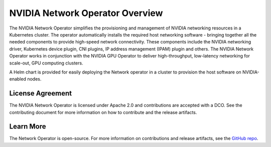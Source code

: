 .. license-header
  SPDX-FileCopyrightText: Copyright (c) 2024 NVIDIA CORPORATION & AFFILIATES. All rights reserved.
  SPDX-License-Identifier: Apache-2.0

  Licensed under the Apache License, Version 2.0 (the "License");
  you may not use this file except in compliance with the License.
  You may obtain a copy of the License at

  http://www.apache.org/licenses/LICENSE-2.0

  Unless required by applicable law or agreed to in writing, software
  distributed under the License is distributed on an "AS IS" BASIS,
  WITHOUT WARRANTIES OR CONDITIONS OF ANY KIND, either express or implied.
  See the License for the specific language governing permissions and
  limitations under the License.

.. headings # #, * *, =, -, ^, "


********************************
NVIDIA Network Operator Overview
********************************


The NVIDIA Network Operator simplifies the provisioning and management of NVIDIA networking resources in a Kubernetes cluster.
The operator automatically installs the required host networking software - bringing together all the needed components to provide high-speed network connectivity.
These components include the NVIDIA networking driver, Kubernetes device plugin, CNI plugins, IP address management (IPAM) plugin and others.
The NVIDIA Network Operator works in conjunction with the NVIDIA GPU Operator to deliver high-throughput, low-latency networking for scale-out, GPU computing clusters.

A Helm chart is provided for easily deploying the Network operator in a cluster to provision the host software on NVIDIA-enabled nodes.

=================
License Agreement
=================

The NVIDIA Network Operator is licensed under Apache 2.0 and contributions are accepted with a DCO. 
See the contributing document for more information on how to contribute and the release artifacts.

==========
Learn More
==========

The Network Operator is open-source. 
For more information on contributions and release artifacts, see the `GitHub repo <https://github.com/Mellanox/network-operator>`_.
